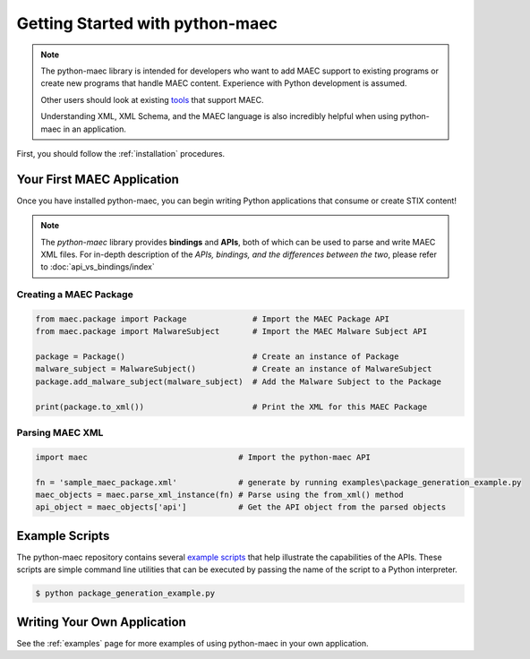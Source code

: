 Getting Started with python-maec
=================================

.. note::

    The python-maec library is intended for developers who want to add MAEC
    support to existing programs or create new programs that handle MAEC
    content.  Experience with Python development is assumed.

    Other users should look at existing tools_ that support MAEC.

    Understanding XML, XML Schema, and the MAEC language is also
    incredibly helpful when using python-maec in an application.

.. _tools: https://cyboxproject.github.io/#convert

First, you should follow the :ref:`installation` procedures.

Your First MAEC Application
---------------------------

Once you have installed python-maec, you can begin writing Python applications that consume or create STIX content!

.. note::

  The *python-maec* library provides **bindings** and **APIs**, both of which can be used to parse and write MAEC XML files. For in-depth description of the *APIs, bindings, and the differences between the two*, please refer to :doc:`api_vs_bindings/index`

Creating a MAEC Package
***********************

.. code-block:: python
	
  from maec.package import Package              # Import the MAEC Package API
  from maec.package import MalwareSubject       # Import the MAEC Malware Subject API

  package = Package()                           # Create an instance of Package
  malware_subject = MalwareSubject()            # Create an instance of MalwareSubject
  package.add_malware_subject(malware_subject)  # Add the Malware Subject to the Package

  print(package.to_xml())                       # Print the XML for this MAEC Package
	
Parsing MAEC XML
****************

.. code-block:: python

  import maec                                # Import the python-maec API

  fn = 'sample_maec_package.xml'             # generate by running examples\package_generation_example.py
  maec_objects = maec.parse_xml_instance(fn) # Parse using the from_xml() method
  api_object = maec_objects['api']           # Get the API object from the parsed objects
  
Example Scripts
---------------

The python-maec repository contains several `example scripts`_ that help
illustrate the capabilities of the APIs. These scripts are simple command line
utilities that can be executed by passing the name of the script to a Python
interpreter.

.. code-block:: bash

    $ python package_generation_example.py

.. _example scripts: https://github.com/MAECProject/python-maec/tree/master/examples


Writing Your Own Application
----------------------------

See the :ref:`examples` page for more examples of using python-maec in your
own application.
